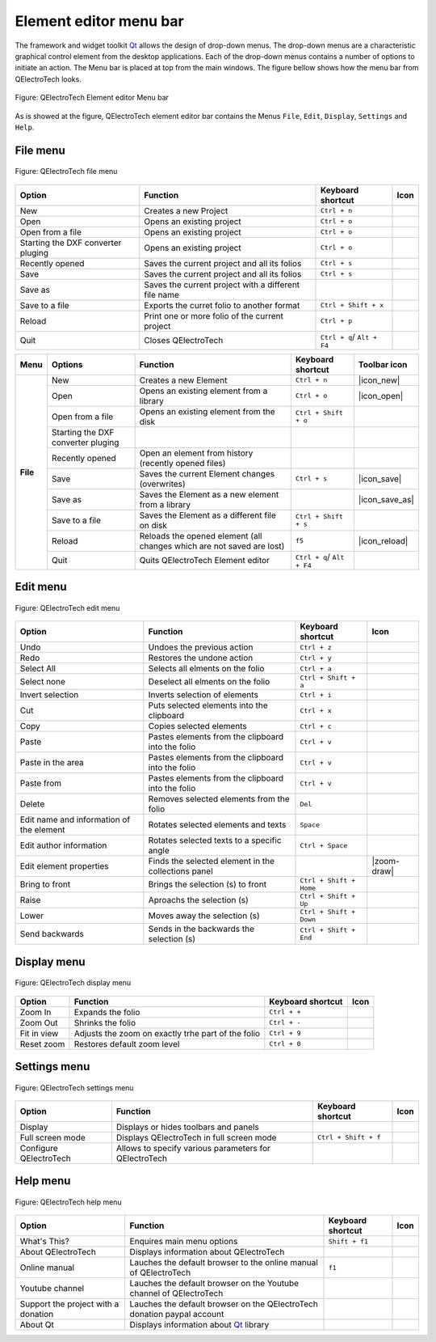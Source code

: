.. _element/element_editor/interface/menu_bar

=======================
Element editor menu bar
=======================

The framework and widget toolkit `Qt`_ allows the design of drop-down menus. The drop-down menus 
are a characteristic graphical control element from the desktop applications. Each of the drop-down 
menus contains a number of options to initiate an action. The Menu bar is placed at top from the main 
windows. The figure bellow shows how the menu bar from QElectroTech looks.

.. figure:: graphics/qet_elementeditor_menu.png
   :align: center

   Figure: QElectroTech Element editor Menu bar

As is showed at the figure, QElectroTech element editor bar contains the Menus ``File``, ``Edit``, 
``Display``, ``Settings`` and ``Help``.

File menu
~~~~~~~~~~

.. figure:: ../../../images/qet_element_editor_menu_file.png
   :align: center

   Figure: QElectroTech file menu 

+----------------------------------------+------------------------------------------------------------------+---------------------------+--------------------+
| Option                                 | Function                                                         | Keyboard shortcut         | Icon               |
+========================================+==================================================================+===========================+====================+
| New                                    | Creates a new Project                                            |   ``Ctrl + n``            | |project-new|      |
+----------------------------------------+------------------------------------------------------------------+---------------------------+--------------------+
| Open                                   | Opens an existing project                                        |   ``Ctrl + o``            | |project|          |
+----------------------------------------+------------------------------------------------------------------+---------------------------+--------------------+
| Open from a file                       | Opens an existing project                                        |   ``Ctrl + o``            | |project|          |
+----------------------------------------+------------------------------------------------------------------+---------------------------+--------------------+
| Starting the DXF converter pluging     | Opens an existing project                                        |   ``Ctrl + o``            | |project|          |
+----------------------------------------+------------------------------------------------------------------+---------------------------+--------------------+
| Recently opened                        | Saves the current project and all its folios                     |   ``Ctrl + s``            | |document-recent|  |
+----------------------------------------+------------------------------------------------------------------+---------------------------+--------------------+
| Save                                   | Saves the current project and all its folios                     |   ``Ctrl + s``            | |document-save|    |
+----------------------------------------+------------------------------------------------------------------+---------------------------+--------------------+
| Save as                                | Saves the current project with a different file name             |                           | |document-save-as| |
+----------------------------------------+------------------------------------------------------------------+---------------------------+--------------------+
| Save to a file                         | Exports the curret folio to another format                       |   ``Ctrl + Shift + x``    | |document-export|  | 
+----------------------------------------+------------------------------------------------------------------+---------------------------+--------------------+
| Reload                                 | Print one or more folio of the current project                   |   ``Ctrl + p``            | |document-print|   |
+----------------------------------------+------------------------------------------------------------------+---------------------------+--------------------+
| Quit                                   | Closes QElectroTech                                              | ``Ctrl + q``/ ``Alt + F4``| |application-exit| |
+----------------------------------------+------------------------------------------------------------------+---------------------------+--------------------+


+------------+------------------------------------+-----------------------------------------------------------------------+---------------------------+----------------+
| Menu       | Options                            | Function                                                              | Keyboard shortcut         | Toolbar icon   |
+============+====================================+=======================================================================+===========================+================+
| **File**   | New                                | Creates a new Element                                                 |   ``Ctrl + n``            | |icon_new|     |
+            +------------------------------------+-----------------------------------------------------------------------+---------------------------+----------------+
|            | Open                               | Opens an existing element from a library                              |   ``Ctrl + o``            | |icon_open|    |
+            +------------------------------------+-----------------------------------------------------------------------+---------------------------+----------------+
|            | Open from a file                   | Opens an existing element from the disk                               |   ``Ctrl + Shift + o``    |                |
+            +------------------------------------+-----------------------------------------------------------------------+---------------------------+----------------+
|            | Starting the DXF converter pluging |                                                                       |                           |                |
+            +------------------------------------+-----------------------------------------------------------------------+---------------------------+----------------+
|            | Recently opened                    | Open an element from history (recently opened files)                  |                           |                |
+            +------------------------------------+-----------------------------------------------------------------------+---------------------------+----------------+
|            | Save                               | Saves the current Element changes (overwrites)                        |   ``Ctrl + s``            | |icon_save|    |
+            +------------------------------------+-----------------------------------------------------------------------+---------------------------+----------------+
|            | Save as                            | Saves the Element as a new element from a library                     |                           | |icon_save_as| |
+            +------------------------------------+-----------------------------------------------------------------------+---------------------------+----------------+
|            | Save to a file                     | Saves the Element as a different file on disk                         |   ``Ctrl + Shift + s``    |                |
+            +------------------------------------+-----------------------------------------------------------------------+---------------------------+----------------+
|            | Reload                             | Reloads the opened element (all changes which are not saved are lost) |   ``f5``                  | |icon_reload|  |
+            +------------------------------------+-----------------------------------------------------------------------+---------------------------+----------------+
|            | Quit                               |  Quits QElectroTech Element editor                                    | ``Ctrl + q``/ ``Alt + F4``|                |
+------------+------------------------------------+-----------------------------------------------------------------------+---------------------------+----------------+

Edit menu
~~~~~~~~~~

.. figure:: ../../../images/qet_element_editor_menu_edit.png
   :align: center

   Figure: QElectroTech edit menu 

+--------------------------------------------+-------------------------------------------------------------+---------------------------+-----------------------+
| Option                                     | Function                                                    | Keyboard shortcut         | Icon                  |
+============================================+=============================================================+===========================+=======================+
|  Undo                                      | Undoes the previous action                                  |  ``Ctrl + z``             | |edit-undo|           |
+--------------------------------------------+-------------------------------------------------------------+---------------------------+-----------------------+
|  Redo                                      | Restores the undone action                                  |  ``Ctrl + y``             | |edit-redo|           |
+--------------------------------------------+-------------------------------------------------------------+---------------------------+-----------------------+
|  Select All                                | Selects all elments on the folio                            |  ``Ctrl + a``             | |edit-select-all|     |
+--------------------------------------------+-------------------------------------------------------------+---------------------------+-----------------------+
|  Select none                               | Deselect all elments on the folio                           |  ``Ctrl + Shift + a``     | |edit-select-none|    |
+--------------------------------------------+-------------------------------------------------------------+---------------------------+-----------------------+
|  Invert selection                          | Inverts selection of elements                               |  ``Ctrl + i``             | |edit-select-invert|  |
+--------------------------------------------+-------------------------------------------------------------+---------------------------+-----------------------+
|  Cut                                       | Puts selected elements into the clipboard                   |  ``Ctrl + x``             | |edit-cut|            |
+--------------------------------------------+-------------------------------------------------------------+---------------------------+-----------------------+
|  Copy                                      | Copies selected elements                                    |  ``Ctrl + c``             | |edit-copy|           |
+--------------------------------------------+-------------------------------------------------------------+---------------------------+-----------------------+
|  Paste                                     | Pastes elements from the clipboard into the folio           |  ``Ctrl + v``             | |edit-paste|          |
+--------------------------------------------+-------------------------------------------------------------+---------------------------+-----------------------+
|  Paste in the area                         | Pastes elements from the clipboard into the folio           |  ``Ctrl + v``             | |edit-paste|          |
+--------------------------------------------+-------------------------------------------------------------+---------------------------+-----------------------+
|  Paste from                                | Pastes elements from the clipboard into the folio           |  ``Ctrl + v``             | |edit-paste|          |
+--------------------------------------------+-------------------------------------------------------------+---------------------------+-----------------------+
|  Delete                                    | Removes selected elements from the folio                    |  ``Del``                  | |edit-delete|         |
+--------------------------------------------+-------------------------------------------------------------+---------------------------+-----------------------+
|  Edit name and information of the element  | Rotates selected elements and texts                         |  ``Space``                | |transform-rotate|    |
+--------------------------------------------+-------------------------------------------------------------+---------------------------+-----------------------+
|  Edit author information                   | Rotates selected texts to a specific angle                  |  ``Ctrl + Space``         | |object-rotate-right| |
+--------------------------------------------+-------------------------------------------------------------+---------------------------+-----------------------+
|  Edit element properties                   | Finds the selected element in the collections panel         |                           | |zoom-draw|           |
+--------------------------------------------+-------------------------------------------------------------+---------------------------+-----------------------+
|  Bring to front                            | Brings the selection (s) to front                           |  ``Ctrl + Shift + Home``  | |bring_forward|       |
+--------------------------------------------+-------------------------------------------------------------+---------------------------+-----------------------+
|  Raise                                     | Aproachs the selection (s)                                  |  ``Ctrl + Shift + Up``    | |raise|               |
+--------------------------------------------+-------------------------------------------------------------+---------------------------+-----------------------+
|  Lower                                     | Moves away the selection (s)                                |  ``Ctrl + Shift + Down``  | |lower|               |
+--------------------------------------------+-------------------------------------------------------------+---------------------------+-----------------------+
|  Send backwards                            | Sends in the backwards the selection (s)                    |  ``Ctrl + Shift + End``   | |send_backward|       |
+--------------------------------------------+-------------------------------------------------------------+---------------------------+-----------------------+

Display menu
~~~~~~~~~~~~

.. figure:: ../../../images/qet_element_editor_menu_display.png
   :align: center

   Figure: QElectroTech display menu 

+--------------------------------+--------------------------------------------------------------------------------------------+------------------------+----------------------+
| Option                         | Function                                                                                   | Keyboard shortcut      |Icon                  |
+================================+============================================================================================+========================+======================+
| Zoom In                        | Expands the folio                                                                          |  ``Ctrl + +``          | |zoom-in|            |
+--------------------------------+--------------------------------------------------------------------------------------------+------------------------+----------------------+
| Zoom Out                       | Shrinks the folio                                                                          |  ``Ctrl + -``          | |zoom-out|           |
+--------------------------------+--------------------------------------------------------------------------------------------+------------------------+----------------------+
| Fit in view                    | Adjusts the zoom on exactly trhe part of the folio                                         |  ``Ctrl + 9``          | |view-fit-window|    |
+--------------------------------+--------------------------------------------------------------------------------------------+------------------------+----------------------+
| Reset zoom                     | Restores default zoom level                                                                |  ``Ctrl + 0``          | |zoom-original|      |
+--------------------------------+--------------------------------------------------------------------------------------------+------------------------+----------------------+

Settings menu
~~~~~~~~~~~~~

.. figure:: ../../../images/qet_element_editor_menu_settings.png
   :align: center

   Figure: QElectroTech settings menu 

+--------------------------------+-----------------------------------------------------------+-------------------------------+----------------------+
| Option                         | Function                                                  | Keyboard shortcut             | Icon                 |
+================================+===========================================================+===============================+======================+
| Display                        | Displays or hides toolbars and panels                     |                               | |configure-toolbars| |
+--------------------------------+-----------------------------------------------------------+-------------------------------+----------------------+
| Full screen mode               | Displays QElectroTech in full screen mode                 |  ``Ctrl + Shift + f``         | |view-fullscreen|    |
+--------------------------------+-----------------------------------------------------------+-------------------------------+----------------------+
| Configure QElectroTech         | Allows to specify various parameters for QElectroTech     |                               | |configure|          |
+--------------------------------+-----------------------------------------------------------+-------------------------------+----------------------+

Help menu
~~~~~~~~~

.. figure:: ../../../images/qet_element_editor_menu_help.png
   :align: center

   Figure: QElectroTech help menu 

+-------------------------------------+---------------------------------------------------------------------------------------+---------------------------+-------------------+
| Option                              | Function                                                                              | Keyboard shortcut         | Icon              |
+=====================================+=======================================================================================+===========================+===================+
| What's This?                        | Enquires main menu options                                                            | ``Shift + f1``            |                   |
+-------------------------------------+---------------------------------------------------------------------------------------+---------------------------+-------------------+
| About QElectroTech                  | Displays information about QElectroTech                                               |                           | |qet-icon|        |
+-------------------------------------+---------------------------------------------------------------------------------------+---------------------------+-------------------+
| Online manual                       | Lauches the default browser to the online manual of QElectroTech                      | ``f1``                    | |help-contents|   |
+-------------------------------------+---------------------------------------------------------------------------------------+---------------------------+-------------------+
| Youtube channel                     | Lauches the default browser on the Youtube channel of QElectroTech                    |                           | |show-video|      |
+-------------------------------------+---------------------------------------------------------------------------------------+---------------------------+-------------------+
| Support the project with a donation | Lauches the default browser on the QElectroTech donation paypal account               |                           | |help-donate|     |
+-------------------------------------+---------------------------------------------------------------------------------------+---------------------------+-------------------+
| About Qt                            | Displays information about `Qt`_ library                                              |                           | |qt-icon|         |
+-------------------------------------+---------------------------------------------------------------------------------------+---------------------------+-------------------+

.. _Qt: https://www.qt.io/

.. |project-new| image:: ../../../images/ico/22x22/project-new.png
.. |project| image:: ../../../images/ico/22x22/project.png
.. |document-recent| image:: ../../../images/ico/22x22/document-open-recent.png
.. |document-save| image:: ../../../images/ico/22x22/document-save.png
.. |document-save-as| image:: ../../../images/ico/22x22/document-save-as.png
.. |project-close| image:: ../../../images/ico/22x22/project-close.png
.. |document-export| image:: ../../../images/ico/22x22/document-export.png
.. |document-print| image:: ../../../images/ico/22x22/document-print.png
.. |application-exit| image:: ../../../images/ico/22x22/application-exit.png

.. |edit-undo| image:: ../../../images/ico/22x22/edit-undo.png
.. |edit-redo| image:: ../../../images/ico/22x22/edit-redo.png
.. |edit-cut| image:: ../../../images/ico/22x22/edit-cut.png
.. |edit-copy| image:: ../../../images/ico/22x22/edit-copy.png
.. |edit-paste| image:: ../../../images/ico/22x22/edit-paste.png
.. |edit-select-all| image:: ../../../images/ico/22x22/edit-select-all.png
.. |edit-select-none| image:: ../../../images/ico/16x16/edit-select-none.png
.. |edit-select-invert| image:: ../../../images/ico/16x16/edit-select-invert.png
.. |edit-delete| image:: ../../../images/ico/22x22/edit-delete.png
.. |transform-rotate| image:: ../../../images/ico/16x16/transform-rotate.png
.. |object-rotate-right| image:: ../../../images/ico/16x16/object-rotate-right.png
.. |element-edit| image:: ../../../images/ico/16x16/element-edit.png

.. |bring_forward| image:: ../../../images/ico/22x22/bring_forward.png
.. |raise| image:: ../../../images/ico/22x22/raise.png
.. |lower| image:: ../../../images/ico/22x22/lower.png
.. |send_backward| image:: ../../../images/ico/22x22/send_backward.png
.. |zoom-in| image:: ../../../images/ico/16x16/zoom-in.png
.. |zoom-out| image:: ../../../images/ico/16x16/zoom-out.png
.. |view-fit-window| image:: ../../../images/ico/22x22/view-fit-window.png
.. |zoom-original| image:: ../../../images/ico/22x22/zoom-original.png
.. |configure-toolbars| image:: ../../../images/ico/16x16/configure-toolbars.png
.. |view-fullscreen| image:: ../../../images/ico/16x16/view-fullscreen.png
.. |configure| image:: ../../../images/ico/16x16/configure.png
.. |qet-icon| image:: ../../../images/ico/16x16/qet.png
.. |help-contents| image:: ../../../images/ico/16x16/help-contents.png
.. |show-video| image:: ../../../images/ico/16x16/kdenlive-show-video.png
.. |help-donate| image:: ../../../images/ico/16x16/help-donate.png
.. |qt-icon| image:: ../../../images/ico/16x16/qt.png